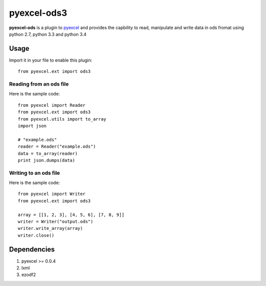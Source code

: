 ============
pyexcel-ods3
============

.. image:: https://api.travis-ci.org/chfw/pyexcel-ods3.png
    :target: http://travis-ci.org/chfw/pyexcel-ods3

.. image:: https://codecov.io/github/chfw/pyexcel-ods3/coverage.png
    :target: https://codecov.io/github/chfw/pyexcel-ods3

**pyexcel-ods** is a plugin to `pyexcel <https://github.com/chfw/pyexcel>`_ and provides the capbility to read, manipulate and write data in ods fromat using python 2.7, python 3.3 and python 3.4

Usage
=====

Import it in your file to enable this plugin::

    from pyexcel.ext import ods3

Reading from an ods file
------------------------

Here is the sample code::

    from pyexcel import Reader
    from pyexcel.ext import ods3
    from pyexcel.utils import to_array
    import json
    
    # "example.ods"
    reader = Reader("example.ods")
    data = to_array(reader)
    print json.dumps(data)

Writing to an ods file
----------------------

Here is the sample code::

    from pyexcel import Writer
    from pyexcel.ext import ods3
    
    array = [[1, 2, 3], [4, 5, 6], [7, 8, 9]]
    writer = Writer("output.ods")
    writer.write_array(array)
    writer.close()


Dependencies
============

1. pyexcel >= 0.0.4
2. lxml
3. ezodf2
